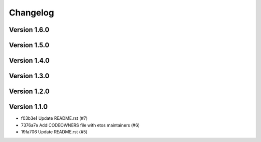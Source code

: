 =========
Changelog
=========

Version 1.6.0
-------------


Version 1.5.0
-------------


Version 1.4.0
-------------


Version 1.3.0
-------------


Version 1.2.0
-------------


Version 1.1.0
-------------

- f03b3e1 Update README.rst (#7)
- 7376a7e Add CODEOWNERS file with etos maintainers (#6)
- 19fa706 Update README.rst (#5)
